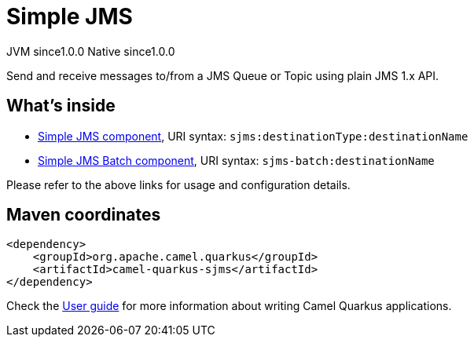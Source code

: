 // Do not edit directly!
// This file was generated by camel-quarkus-maven-plugin:update-extension-doc-page
= Simple JMS
:page-aliases: extensions/sjms.adoc
:cq-artifact-id: camel-quarkus-sjms
:cq-native-supported: true
:cq-status: Stable
:cq-description: Send and receive messages to/from a JMS Queue or Topic using plain JMS 1.x API.
:cq-deprecated: false
:cq-jvm-since: 1.0.0
:cq-native-since: 1.0.0

[.badges]
[.badge-key]##JVM since##[.badge-supported]##1.0.0## [.badge-key]##Native since##[.badge-supported]##1.0.0##

Send and receive messages to/from a JMS Queue or Topic using plain JMS 1.x API.

== What's inside

* xref:{cq-camel-components}::sjms-component.adoc[Simple JMS component], URI syntax: `sjms:destinationType:destinationName`
* xref:{cq-camel-components}::sjms-batch-component.adoc[Simple JMS Batch component], URI syntax: `sjms-batch:destinationName`

Please refer to the above links for usage and configuration details.

== Maven coordinates

[source,xml]
----
<dependency>
    <groupId>org.apache.camel.quarkus</groupId>
    <artifactId>camel-quarkus-sjms</artifactId>
</dependency>
----

Check the xref:user-guide/index.adoc[User guide] for more information about writing Camel Quarkus applications.
